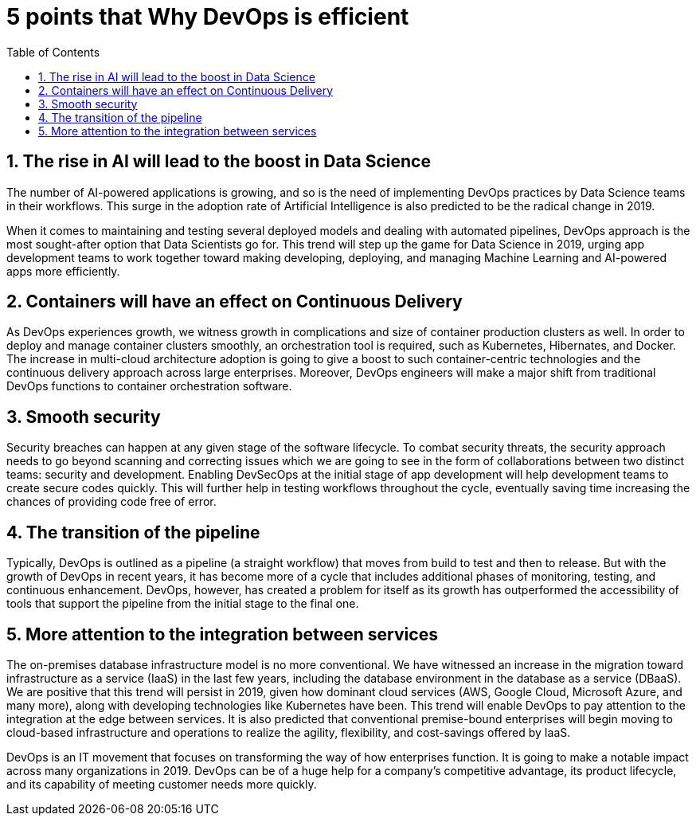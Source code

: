 :toc: auto
:toc-position: left
:toclevels: 3

= 5 points that Why DevOps is efficient

== 1. The rise in AI will lead to the boost in Data Science
The number of AI-powered applications is growing, and so is the need of implementing DevOps practices by Data Science teams in their workflows. This surge in the adoption rate of Artificial Intelligence is also predicted to be the radical change in 2019.

When it comes to maintaining and testing several deployed models and dealing with automated pipelines, DevOps approach is the most sought-after option that Data Scientists go for. This trend will step up the game for Data Science in 2019, urging app development teams to work together toward making developing, deploying, and managing Machine Learning and AI-powered apps more efficiently.

== 2. Containers will have an effect on Continuous Delivery
As DevOps experiences growth, we witness growth in complications and size of container production clusters as well. In order to deploy and manage container clusters smoothly, an orchestration tool is required, such as Kubernetes, Hibernates, and Docker.
The increase in multi-cloud architecture adoption is going to give a boost to such container-centric technologies and the continuous delivery approach across large enterprises. Moreover, DevOps engineers will make a major shift from traditional DevOps functions to container orchestration software.

== 3. Smooth security
Security breaches can happen at any given stage of the software lifecycle. To combat security threats, the security approach needs to go beyond scanning and correcting issues which we are going to see in the form of collaborations between two distinct teams: security and development.
Enabling DevSecOps at the initial stage of app development will help development teams to create secure codes quickly. This will further help in testing workflows throughout the cycle, eventually saving time increasing the chances of providing code free of error.

== 4. The transition of the pipeline
Typically, DevOps is outlined as a pipeline (a straight workflow) that moves from build to test and then to release. But with the growth of DevOps in recent years, it has become more of a cycle that includes additional phases of monitoring, testing, and continuous enhancement. DevOps, however, has created a problem for itself as its growth has outperformed the accessibility of tools that support the pipeline from the initial stage to the final one.

== 5. More attention to the integration between services
The on-premises database infrastructure model is no more conventional. We have witnessed an increase in the migration toward infrastructure as a service (IaaS) in the last few years, including the database environment in the database as a service (DBaaS). We are positive that this trend will persist in 2019, given how dominant cloud services (AWS, Google Cloud, Microsoft Azure, and many more), along with developing technologies like Kubernetes have been. This trend will enable DevOps to pay attention to the integration at the edge between services. It is also predicted that conventional premise-bound enterprises will begin moving to cloud-based infrastructure and operations to realize the agility, flexibility, and cost-savings offered by IaaS.

DevOps is an IT movement that focuses on transforming the way of how enterprises function. It is going to make a notable impact across many organizations in 2019. DevOps can be of a huge help for a company’s competitive advantage, its product lifecycle, and its capability of meeting customer needs more quickly.
